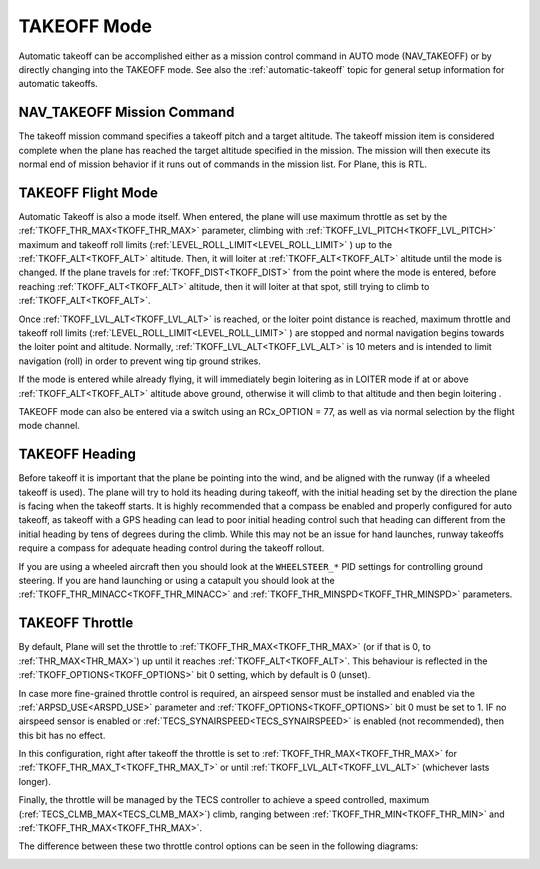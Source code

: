.. _takeoff-mode:

============
TAKEOFF Mode
============

Automatic takeoff can be accomplished either as a mission control command in AUTO mode (NAV_TAKEOFF) or by directly changing into the TAKEOFF mode. See also the :ref:`automatic-takeoff` topic for general setup information for automatic takeoffs.

NAV_TAKEOFF Mission Command
===========================

The takeoff mission command specifies a takeoff pitch and a target altitude.
The takeoff mission item is considered complete when the plane has
reached the target altitude specified in the mission. The mission will then execute its normal end of mission behavior if it runs out of commands in the mission list. For Plane, this is RTL.

TAKEOFF Flight Mode
===================

Automatic Takeoff is also a mode itself. When entered, the plane will use maximum throttle as set by the :ref:`TKOFF_THR_MAX<TKOFF_THR_MAX>` parameter, climbing with :ref:`TKOFF_LVL_PITCH<TKOFF_LVL_PITCH>` maximum and takeoff roll limits (:ref:`LEVEL_ROLL_LIMIT<LEVEL_ROLL_LIMIT>` ) up to the :ref:`TKOFF_ALT<TKOFF_ALT>` altitude.
Then, it will loiter at :ref:`TKOFF_ALT<TKOFF_ALT>` altitude until the mode is changed.
If the plane travels for :ref:`TKOFF_DIST<TKOFF_DIST>` from the point where the mode is entered, before reaching :ref:`TKOFF_ALT<TKOFF_ALT>` altitude, then it will loiter at that spot, still trying to climb to :ref:`TKOFF_ALT<TKOFF_ALT>`.

Once :ref:`TKOFF_LVL_ALT<TKOFF_LVL_ALT>` is reached, or the loiter point distance is reached, maximum throttle and takeoff roll limits (:ref:`LEVEL_ROLL_LIMIT<LEVEL_ROLL_LIMIT>` ) are stopped and normal navigation begins towards the loiter point and altitude. Normally, :ref:`TKOFF_LVL_ALT<TKOFF_LVL_ALT>` is 10 meters and is intended to limit navigation (roll) in order to prevent wing tip ground strikes.

If the mode is entered while already flying, it will immediately begin loitering as in LOITER mode if at or above :ref:`TKOFF_ALT<TKOFF_ALT>` altitude above ground, otherwise it will climb to that altitude and then begin loitering .

TAKEOFF mode can also be entered via a switch using an RCx_OPTION = 77, as well as via normal selection by the flight mode channel.

TAKEOFF Heading
===============

Before takeoff it is important that the plane be pointing into the wind,
and be aligned with the runway (if a wheeled takeoff is used). The plane
will try to hold its heading during takeoff, with the initial heading
set by the direction the plane is facing when the takeoff starts. It is
highly recommended that a compass be enabled and properly configured for
auto takeoff, as takeoff with a GPS heading can lead to poor initial heading
control such that heading can different from the initial heading by tens of degrees during the climb. While this may not be an issue for hand launches, runway takeoffs require a compass for adequate heading control during the takeoff rollout.

If you are using a wheeled aircraft then you should look at the
``WHEELSTEER_*`` PID settings for controlling ground steering. If you
are hand launching or using a catapult you should look at the
:ref:`TKOFF_THR_MINACC<TKOFF_THR_MINACC>` and :ref:`TKOFF_THR_MINSPD<TKOFF_THR_MINSPD>` parameters.

.. _takeoff-throttle:

TAKEOFF Throttle
================

By default, Plane will set the throttle to :ref:`TKOFF_THR_MAX<TKOFF_THR_MAX>` (or if that is 0, to :ref:`THR_MAX<THR_MAX>`) up until it reaches :ref:`TKOFF_ALT<TKOFF_ALT>`.
This behaviour is reflected in the :ref:`TKOFF_OPTIONS<TKOFF_OPTIONS>` bit 0 setting, which by default is 0 (unset).

In case more fine-grained throttle control is required, an airspeed sensor must be installed and enabled via the :ref:`ARPSD_USE<ARSPD_USE>` parameter and :ref:`TKOFF_OPTIONS<TKOFF_OPTIONS>` bit 0 must be set to 1. IF no airspeed sensor is enabled or :ref:`TECS_SYNAIRSPEED<TECS_SYNAIRSPEED>` is enabled (not recommended), then this bit has no effect.

In this configuration, right after takeoff the throttle is set to :ref:`TKOFF_THR_MAX<TKOFF_THR_MAX>` for :ref:`TKOFF_THR_MAX_T<TKOFF_THR_MAX_T>` or until :ref:`TKOFF_LVL_ALT<TKOFF_LVL_ALT>` (whichever lasts longer).

Finally, the throttle will be managed by the TECS controller to achieve a speed controlled, maximum (:ref:`TECS_CLMB_MAX<TECS_CLMB_MAX>`) climb, ranging between :ref:`TKOFF_THR_MIN<TKOFF_THR_MIN>` and :ref:`TKOFF_THR_MAX<TKOFF_THR_MAX>`.

The difference between these two throttle control options can be seen in the following diagrams:

.. image:: ../images/plane_takeoff_throttle_option_0.png

.. image:: ../images/plane_takeoff_throttle_option_1.png